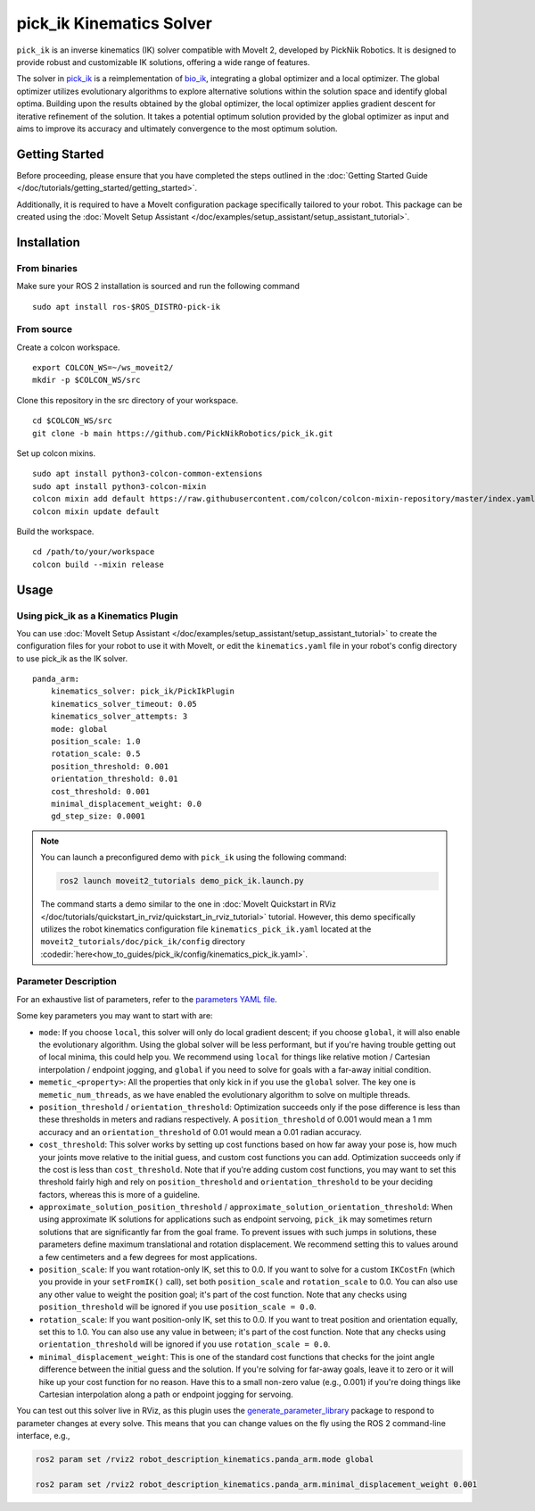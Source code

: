 pick_ik Kinematics Solver
=========================

``pick_ik`` is an inverse kinematics (IK) solver compatible with MoveIt 2,
developed by PickNik Robotics. It is designed to provide robust and customizable IK solutions,
offering a wide range of features.

The solver in `pick_ik <https://github.com/PickNikRobotics/pick_ik>`_ is a reimplementation of `bio_ik <https://github.com/TAMS-Group/bio_ik>`_,
integrating a global optimizer and a local optimizer. The global optimizer utilizes evolutionary algorithms to explore
alternative solutions within the solution space and identify global optima. Building upon the results obtained by the global optimizer,
the local optimizer applies gradient descent for iterative refinement of the solution. It takes a potential optimum solution provided
by the global optimizer as input and aims to improve its accuracy and ultimately convergence to the most optimum solution.

Getting Started
---------------
Before proceeding, please ensure that you have completed the steps outlined in the :doc:`Getting Started Guide </doc/tutorials/getting_started/getting_started>`.

Additionally, it is required to have a MoveIt configuration package specifically tailored to your robot.
This package can be created using the :doc:`MoveIt Setup Assistant </doc/examples/setup_assistant/setup_assistant_tutorial>`.

Installation
------------

From binaries
^^^^^^^^^^^^^
Make sure your ROS 2 installation is sourced and run the following command ::

    sudo apt install ros-$ROS_DISTRO-pick-ik

From source
^^^^^^^^^^^

Create a colcon workspace. ::

    export COLCON_WS=~/ws_moveit2/
    mkdir -p $COLCON_WS/src

Clone this repository in the src directory of your workspace. ::

    cd $COLCON_WS/src
    git clone -b main https://github.com/PickNikRobotics/pick_ik.git

Set up colcon mixins. ::

    sudo apt install python3-colcon-common-extensions
    sudo apt install python3-colcon-mixin
    colcon mixin add default https://raw.githubusercontent.com/colcon/colcon-mixin-repository/master/index.yaml
    colcon mixin update default

Build the workspace. ::

    cd /path/to/your/workspace
    colcon build --mixin release

Usage
-----

Using pick_ik as a Kinematics Plugin
^^^^^^^^^^^^^^^^^^^^^^^^^^^^^^^^^^^^

You can use :doc:`MoveIt Setup Assistant </doc/examples/setup_assistant/setup_assistant_tutorial>` to create
the configuration files for your robot to use it with MoveIt, or edit the ``kinematics.yaml`` file in your
robot's config directory to use pick_ik as the IK solver. ::

    panda_arm:
        kinematics_solver: pick_ik/PickIkPlugin
        kinematics_solver_timeout: 0.05
        kinematics_solver_attempts: 3
        mode: global
        position_scale: 1.0
        rotation_scale: 0.5
        position_threshold: 0.001
        orientation_threshold: 0.01
        cost_threshold: 0.001
        minimal_displacement_weight: 0.0
        gd_step_size: 0.0001


.. note::

   You can launch a preconfigured demo with ``pick_ik`` using the following command:

   .. code-block::

      ros2 launch moveit2_tutorials demo_pick_ik.launch.py

   The command starts a demo similar to the one in :doc:`MoveIt Quickstart in RViz </doc/tutorials/quickstart_in_rviz/quickstart_in_rviz_tutorial>`
   tutorial. However, this demo specifically utilizes the robot kinematics configuration file ``kinematics_pick_ik.yaml``
   located at the ``moveit2_tutorials/doc/pick_ik/config`` directory :codedir:`here<how_to_guides/pick_ik/config/kinematics_pick_ik.yaml>`.

Parameter Description
^^^^^^^^^^^^^^^^^^^^^

For an exhaustive list of parameters, refer to the `parameters YAML file <https://github.com/PickNikRobotics/pick_ik/blob/main/src/pick_ik_parameters.yaml>`__.

Some key parameters you may want to start with are:

- ``mode``: If you choose ``local``, this solver will only do local gradient descent; if you choose ``global``,
  it will also enable the evolutionary algorithm. Using the global solver will be less performant, but if you're
  having trouble getting out of local minima, this could help you. We recommend using ``local`` for things like
  relative motion / Cartesian interpolation / endpoint jogging, and ``global`` if you need to solve for goals
  with a far-away initial condition.

- ``memetic_<property>``: All the properties that only kick in if you use the ``global`` solver.
  The key one is ``memetic_num_threads``, as we have enabled the evolutionary algorithm to solve on multiple threads.

- ``position_threshold`` / ``orientation_threshold``: Optimization succeeds only if the pose difference is less than
  these thresholds in meters and radians respectively. A ``position_threshold`` of 0.001 would mean a 1 mm accuracy and
  an ``orientation_threshold`` of 0.01 would mean a 0.01 radian accuracy.

- ``cost_threshold``: This solver works by setting up cost functions based on how far away your pose is,
  how much your joints move relative to the initial guess, and custom cost functions you can add.
  Optimization succeeds only if the cost is less than ``cost_threshold``. Note that if you're adding custom cost functions,
  you may want to set this threshold fairly high and rely on ``position_threshold`` and ``orientation_threshold`` to be your deciding factors,
  whereas this is more of a guideline.

- ``approximate_solution_position_threshold`` / ``approximate_solution_orientation_threshold``:
  When using approximate IK solutions for applications such as endpoint servoing, ``pick_ik`` may sometimes return solutions
  that are significantly far from the goal frame. To prevent issues with such jumps in solutions,
  these parameters define maximum translational and rotation displacement.
  We recommend setting this to values around a few centimeters and a few degrees for most applications.

- ``position_scale``: If you want rotation-only IK, set this to 0.0. If you want to solve for a custom ``IKCostFn``
  (which you provide in your ``setFromIK()`` call), set both ``position_scale`` and ``rotation_scale`` to 0.0.
  You can also use any other value to weight the position goal; it's part of the cost function.
  Note that any checks using ``position_threshold`` will be ignored if you use ``position_scale = 0.0``.


- ``rotation_scale``: If you want position-only IK, set this to 0.0. If you want to treat position and orientation equally,
  set this to 1.0. You can also use any value in between; it's part of the cost function. Note that any checks using ``orientation_threshold``
  will be ignored if you use ``rotation_scale = 0.0``.

- ``minimal_displacement_weight``: This is one of the standard cost functions that checks for the joint angle difference between
  the initial guess and the solution. If you're solving for far-away goals, leave it to zero or it will hike up your cost function for no reason.
  Have this to a small non-zero value (e.g., 0.001) if you're doing things like Cartesian interpolation along a path or endpoint jogging for servoing.

You can test out this solver live in RViz, as this plugin uses the `generate_parameter_library <https://github.com/PickNikRobotics/generate_parameter_library>`_
package to respond to parameter changes at every solve. This means that you can change values on the fly using the ROS 2 command-line interface, e.g.,

.. code-block::

    ros2 param set /rviz2 robot_description_kinematics.panda_arm.mode global

    ros2 param set /rviz2 robot_description_kinematics.panda_arm.minimal_displacement_weight 0.001
